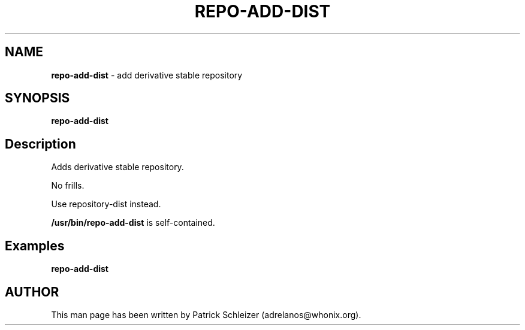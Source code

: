 .\" generated with Ronn-NG/v0.10.1
.\" http://github.com/apjanke/ronn-ng/tree/0.10.1
.TH "REPO\-ADD\-DIST" "8" "January 2020" "usability-misc" "usability-misc Manual"
.SH "NAME"
\fBrepo\-add\-dist\fR \- add derivative stable repository
.SH "SYNOPSIS"
\fBrepo\-add\-dist\fR
.SH "Description"
Adds derivative stable repository\.
.P
No frills\.
.P
Use repository\-dist instead\.
.P
\fB/usr/bin/repo\-add\-dist\fR is self\-contained\.
.SH "Examples"
\fBrepo\-add\-dist\fR
.SH "AUTHOR"
This man page has been written by Patrick Schleizer (adrelanos@whonix\.org)\.
